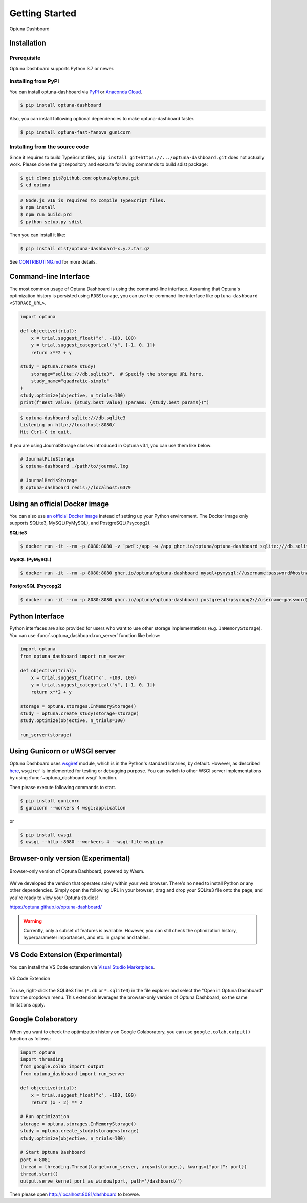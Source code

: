 Getting Started
===============

.. figure:: _static/optuna-dashboard.gif
   :alt: Optuna Dashboard
   :align: center
   :width: 800px

   Optuna Dashboard

Installation
------------

Prerequisite
~~~~~~~~~~~~

Optuna Dashboard supports Python 3.7 or newer.


Installing from PyPi
~~~~~~~~~~~~~~~~~~~~

You can install optuna-dashboard via `PyPI <https://pypi.org/project/optuna-dashboard/>`_ or `Anaconda Cloud <https://anaconda.org/conda-forge/optuna-dashboard>`_.

.. code-block:: console

    $ pip install optuna-dashboard

Also, you can install following optional dependencies to make optuna-dashboard faster.

.. code-block:: console

   $ pip install optuna-fast-fanova gunicorn

Installing from the source code
~~~~~~~~~~~~~~~~~~~~~~~~~~~~~~~

Since it requires to build TypeScript files, ``pip install git+https://.../optuna-dashboard.git`` does not actually work.
Please clone the git repository and execute following commands to build sdist package:

.. code-block:: console

   $ git clone git@github.com:optuna/optuna.git
   $ cd optuna

.. code-block:: console

   # Node.js v16 is required to compile TypeScript files.
   $ npm install
   $ npm run build:prd
   $ python setup.py sdist

Then you can install it like:

.. code-block:: console

   $ pip install dist/optuna-dashboard-x.y.z.tar.gz

See `CONTRIBUTING.md <https://github.com/optuna/optuna/blob/master/CONTRIBUTING.md>`_ for more details.


Command-line Interface
----------------------

The most common usage of Optuna Dashboard is using the command-line interface.
Assuming that Optuna's optimization history is persisted using ``RDBStorage``,
you can use the command line interface like ``optuna-dashboard <STORAGE_URL>``.

.. code-block:: python

    import optuna

    def objective(trial):
        x = trial.suggest_float("x", -100, 100)
        y = trial.suggest_categorical("y", [-1, 0, 1])
        return x**2 + y

    study = optuna.create_study(
        storage="sqlite:///db.sqlite3",  # Specify the storage URL here.
        study_name="quadratic-simple"
    )
    study.optimize(objective, n_trials=100)
    print(f"Best value: {study.best_value} (params: {study.best_params})")


.. code-block:: console

   $ optuna-dashboard sqlite:///db.sqlite3
   Listening on http://localhost:8080/
   Hit Ctrl-C to quit.

If you are using JournalStorage classes introduced in Optuna v3.1, you can use them like below:

.. code-block:: console

   # JournalFileStorage
   $ optuna-dashboard ./path/to/journal.log

   # JournalRedisStorage
   $ optuna-dashboard redis://localhost:6379


Using an official Docker image
------------------------------

You can also use `an official Docker image <https://github.com/optuna/optuna-dashboard/pkgs/container/optuna-dashboard>`_ instead of setting up your Python environment.
The Docker image only supports SQLite3, MySQL(PyMySQL), and PostgreSQL(Psycopg2).

**SQLite3**

.. code-block:: console

   $ docker run -it --rm -p 8080:8080 -v `pwd`:/app -w /app ghcr.io/optuna/optuna-dashboard sqlite:///db.sqlite3


**MySQL (PyMySQL)**

.. code-block:: console

   $ docker run -it --rm -p 8080:8080 ghcr.io/optuna/optuna-dashboard mysql+pymysql://username:password@hostname:3306/dbname

**PostgreSQL (Psycopg2)**

.. code-block:: console

   $ docker run -it --rm -p 8080:8080 ghcr.io/optuna/optuna-dashboard postgresql+psycopg2://username:password@hostname:5432/dbname

Python Interface
----------------

Python interfaces are also provided for users who want to use other storage implementations (e.g. ``InMemoryStorage``).
You can use :func:`~optuna_dashboard.run_server` function like below:

.. code-block:: python

    import optuna
    from optuna_dashboard import run_server

    def objective(trial):
        x = trial.suggest_float("x", -100, 100)
        y = trial.suggest_categorical("y", [-1, 0, 1])
        return x**2 + y

    storage = optuna.storages.InMemoryStorage()
    study = optuna.create_study(storage=storage)
    study.optimize(objective, n_trials=100)

    run_server(storage)


Using Gunicorn or uWSGI server
------------------------------

Optuna Dashboard uses `wsgiref <https://docs.python.org/3/library/wsgiref.html>`_ module, which is in the Python's standard libraries, by default.
However, as described `here <https://github.com/python/cpython/blob/v3.11.0/Lib/wsgiref/simple_server.py#L3-L7>`_, ``wsgiref`` is implemented for testing or debugging purpose.
You can switch to other WSGI server implementations by using :func:`~optuna_dashboard.wsgi` function.

.. code-block:: python
   :caption: wsgi.py

   from optuna.storages import RDBStorage
   from optuna_dashboard import wsgi

   storage = RDBStorage("sqlite:///db.sqlite3")
   application = wsgi(storage)

Then please execute following commands to start.

.. code-block:: console

   $ pip install gunicorn
   $ gunicorn --workers 4 wsgi:application

or

.. code-block:: console

   $ pip install uwsgi
   $ uwsgi --http :8080 --workeers 4 --wsgi-file wsgi.py


Browser-only version (Experimental)
-----------------------------------

.. figure:: _static/browser-app.gif
   :alt: GIF animation for the browser-only version
   :align: center
   :width: 800px

   Browser-only version of Optuna Dashboard, powered by Wasm.

We've developed the version that operates solely within your web browser.
There's no need to install Python or any other dependencies.
Simply open the following URL in your browser, drag and drop your SQLite3 file onto the page, and you're ready to view your Optuna studies!

https://optuna.github.io/optuna-dashboard/

.. warning::

   Currently, only a subset of features is available. However, you can still check the optimization history, hyperparameter importances, and etc. in graphs and tables.

VS Code Extension (Experimental)
--------------------------------

You can install the VS Code extension via `Visual Studio Marketplace <https://marketplace.visualstudio.com/items?itemName=Optuna.optuna-dashboard#overview>`_.

.. figure:: _static/vscode-extension.png
   :alt: Screenshot for the VS Code Extension
   :align: center
   :width: 800px

   VS Code Extension

To use, right-click the SQLite3 files (``*.db`` or ``*.sqlite3``) in the file explorer and select the "Open in Optuna Dashboard" from the dropdown menu.
This extension leverages the browser-only version of Optuna Dashboard, so the same limitations apply.


Google Colaboratory
-------------------

When you want to check the optimization history on Google Colaboratory,
you can use ``google.colab.output()`` function as follows:

.. code-block:: python

   import optuna
   import threading
   from google.colab import output
   from optuna_dashboard import run_server

   def objective(trial):
       x = trial.suggest_float("x", -100, 100)
       return (x - 2) ** 2

   # Run optimization
   storage = optuna.storages.InMemoryStorage()
   study = optuna.create_study(storage=storage)
   study.optimize(objective, n_trials=100)

   # Start Optuna Dashboard
   port = 8081
   thread = threading.Thread(target=run_server, args=(storage,), kwargs={"port": port})
   thread.start()
   output.serve_kernel_port_as_window(port, path='/dashboard/')

Then please open http://localhost:8081/dashboard to browse.
